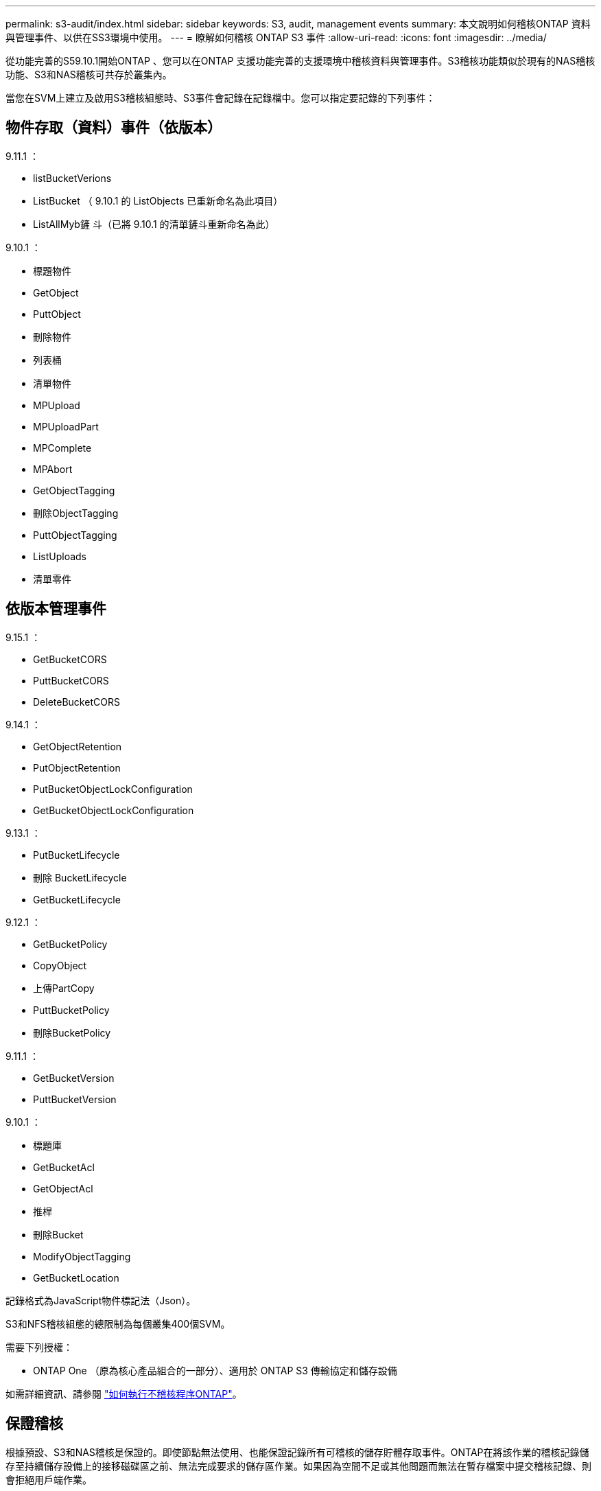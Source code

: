 ---
permalink: s3-audit/index.html 
sidebar: sidebar 
keywords: S3, audit, management events 
summary: 本文說明如何稽核ONTAP 資料與管理事件、以供在SS3環境中使用。 
---
= 瞭解如何稽核 ONTAP S3 事件
:allow-uri-read: 
:icons: font
:imagesdir: ../media/


[role="lead"]
從功能完善的S59.10.1開始ONTAP 、您可以在ONTAP 支援功能完善的支援環境中稽核資料與管理事件。S3稽核功能類似於現有的NAS稽核功能、S3和NAS稽核可共存於叢集內。

當您在SVM上建立及啟用S3稽核組態時、S3事件會記錄在記錄檔中。您可以指定要記錄的下列事件：



== 物件存取（資料）事件（依版本）

9.11.1 ：

* listBucketVerions
* ListBucket （ 9.10.1 的 ListObjects 已重新命名為此項目）
* ListAllMyb鏟 斗（已將 9.10.1 的清單鏟斗重新命名為此）


9.10.1 ：

* 標題物件
* GetObject
* PuttObject
* 刪除物件
* 列表桶
* 清單物件
* MPUpload
* MPUploadPart
* MPComplete
* MPAbort
* GetObjectTagging
* 刪除ObjectTagging
* PuttObjectTagging
* ListUploads
* 清單零件




== 依版本管理事件

9.15.1 ：

* GetBucketCORS
* PuttBucketCORS
* DeleteBucketCORS


9.14.1 ：

* GetObjectRetention
* PutObjectRetention
* PutBucketObjectLockConfiguration
* GetBucketObjectLockConfiguration


9.13.1 ：

* PutBucketLifecycle
* 刪除 BucketLifecycle
* GetBucketLifecycle


9.12.1 ：

* GetBucketPolicy
* CopyObject
* 上傳PartCopy
* PuttBucketPolicy
* 刪除BucketPolicy


9.11.1 ：

* GetBucketVersion
* PuttBucketVersion


9.10.1 ：

* 標題庫
* GetBucketAcl
* GetObjectAcl
* 推桿
* 刪除Bucket
* ModifyObjectTagging
* GetBucketLocation


記錄格式為JavaScript物件標記法（Json）。

S3和NFS稽核組態的總限制為每個叢集400個SVM。

需要下列授權：

* ONTAP One （原為核心產品組合的一部分）、適用於 ONTAP S3 傳輸協定和儲存設備


如需詳細資訊、請參閱 link:../nas-audit/auditing-process-concept.html["如何執行不稽核程序ONTAP"]。



== 保證稽核

根據預設、S3和NAS稽核是保證的。即使節點無法使用、也能保證記錄所有可稽核的儲存貯體存取事件。ONTAP在將該作業的稽核記錄儲存至持續儲存設備上的接移磁碟區之前、無法完成要求的儲存區作業。如果因為空間不足或其他問題而無法在暫存檔案中提交稽核記錄、則會拒絕用戶端作業。



== 稽核所需的空間

在不稽核系統中ONTAP 、稽核記錄一開始會儲存在個別節點的二進位暫存檔案中。這些記錄會定期整合並轉換成使用者可讀取的事件記錄、這些記錄會儲存在SVM的稽核事件記錄目錄中。

暫存檔案儲存在專屬的暫存磁碟區中、ONTAP 此磁碟區是由建立稽核組態時由支援所建立。每個Aggregate有一個接移磁碟區。

您必須在稽核組態中規劃足夠的可用空間：

* 適用於集合體中包含稽核桶的暫存磁碟區。
* 用於儲存已轉換事件記錄之目錄的磁碟區。


建立S3稽核組態時、您可以使用下列兩種方法之一來控制事件記錄的數量、以及磁碟區中的可用空間：

* 數值限制 `-rotate-limit` 參數控制必須保留的稽核檔案數量下限。
* 時間限制 `-retention-duration` 參數控制檔案可保留的最長期間。


在這兩個參數中、一旦超過設定、就能刪除較舊的稽核檔案、為較新的稽核檔案留出空間。這兩個參數的值都是0、表示必須維護所有檔案。因此、為了確保有足夠空間、最佳做法是將其中一個參數設定為非零值。

由於稽核保證、如果稽核資料的可用空間在旋轉限制之前用盡、就無法建立較新的稽核資料、導致用戶端無法存取資料。因此、您必須謹慎選擇此值及分配給稽核的空間、而且必須回應稽核系統中有關可用空間的警告。

如需詳細資訊、請參閱 link:../nas-audit/basic-auditing-concept.html["基本稽核概念"]。
